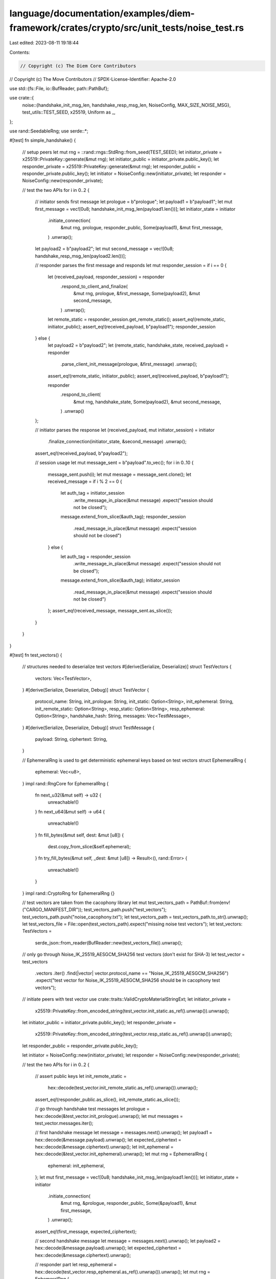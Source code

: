 language/documentation/examples/diem-framework/crates/crypto/src/unit_tests/noise_test.rs
=========================================================================================

Last edited: 2023-08-11 19:18:44

Contents:

.. code-block:: rs

    // Copyright (c) The Diem Core Contributors
// Copyright (c) The Move Contributors
// SPDX-License-Identifier: Apache-2.0

use std::{fs::File, io::BufReader, path::PathBuf};

use crate::{
    noise::{handshake_init_msg_len, handshake_resp_msg_len, NoiseConfig, MAX_SIZE_NOISE_MSG},
    test_utils::TEST_SEED,
    x25519, Uniform as _,
};

use rand::SeedableRng;
use serde::*;

#[test]
fn simple_handshake() {
    // setup peers
    let mut rng = ::rand::rngs::StdRng::from_seed(TEST_SEED);
    let initiator_private = x25519::PrivateKey::generate(&mut rng);
    let initiator_public = initiator_private.public_key();
    let responder_private = x25519::PrivateKey::generate(&mut rng);
    let responder_public = responder_private.public_key();
    let initiator = NoiseConfig::new(initiator_private);
    let responder = NoiseConfig::new(responder_private);

    // test the two APIs
    for i in 0..2 {
        // initiator sends first message
        let prologue = b"prologue";
        let payload1 = b"payload1";
        let mut first_message = vec![0u8; handshake_init_msg_len(payload1.len())];
        let initiator_state = initiator
            .initiate_connection(
                &mut rng,
                prologue,
                responder_public,
                Some(payload1),
                &mut first_message,
            )
            .unwrap();

        let payload2 = b"payload2";
        let mut second_message = vec![0u8; handshake_resp_msg_len(payload2.len())];

        // responder parses the first message and responds
        let mut responder_session = if i == 0 {
            let (received_payload, responder_session) = responder
                .respond_to_client_and_finalize(
                    &mut rng,
                    prologue,
                    &first_message,
                    Some(payload2),
                    &mut second_message,
                )
                .unwrap();
            let remote_static = responder_session.get_remote_static();
            assert_eq!(remote_static, initiator_public);
            assert_eq!(received_payload, b"payload1");
            responder_session
        } else {
            let payload2 = b"payload2";
            let (remote_static, handshake_state, received_payload) = responder
                .parse_client_init_message(prologue, &first_message)
                .unwrap();
            assert_eq!(remote_static, initiator_public);
            assert_eq!(received_payload, b"payload1");

            responder
                .respond_to_client(
                    &mut rng,
                    handshake_state,
                    Some(payload2),
                    &mut second_message,
                )
                .unwrap()
        };

        // initiator parses the response
        let (received_payload, mut initiator_session) = initiator
            .finalize_connection(initiator_state, &second_message)
            .unwrap();
        assert_eq!(received_payload, b"payload2");

        // session usage
        let mut message_sent = b"payload".to_vec();
        for i in 0..10 {
            message_sent.push(i);
            let mut message = message_sent.clone();
            let received_message = if i % 2 == 0 {
                let auth_tag = initiator_session
                    .write_message_in_place(&mut message)
                    .expect("session should not be closed");
                message.extend_from_slice(&auth_tag);
                responder_session
                    .read_message_in_place(&mut message)
                    .expect("session should not be closed")
            } else {
                let auth_tag = responder_session
                    .write_message_in_place(&mut message)
                    .expect("session should not be closed");
                message.extend_from_slice(&auth_tag);
                initiator_session
                    .read_message_in_place(&mut message)
                    .expect("session should not be closed")
            };
            assert_eq!(received_message, message_sent.as_slice());
        }
    }
}

#[test]
fn test_vectors() {
    // structures needed to deserialize test vectors
    #[derive(Serialize, Deserialize)]
    struct TestVectors {
        vectors: Vec<TestVector>,
    }
    #[derive(Serialize, Deserialize, Debug)]
    struct TestVector {
        protocol_name: String,
        init_prologue: String,
        init_static: Option<String>,
        init_ephemeral: String,
        init_remote_static: Option<String>,
        resp_static: Option<String>,
        resp_ephemeral: Option<String>,
        handshake_hash: String,
        messages: Vec<TestMessage>,
    }
    #[derive(Serialize, Deserialize, Debug)]
    struct TestMessage {
        payload: String,
        ciphertext: String,
    }

    // EphemeralRng is used to get deterministic ephemeral keys based on test vectors
    struct EphemeralRng {
        ephemeral: Vec<u8>,
    }
    impl rand::RngCore for EphemeralRng {
        fn next_u32(&mut self) -> u32 {
            unreachable!()
        }
        fn next_u64(&mut self) -> u64 {
            unreachable!()
        }
        fn fill_bytes(&mut self, dest: &mut [u8]) {
            dest.copy_from_slice(&self.ephemeral);
        }
        fn try_fill_bytes(&mut self, _dest: &mut [u8]) -> Result<(), rand::Error> {
            unreachable!()
        }
    }
    impl rand::CryptoRng for EphemeralRng {}

    // test vectors are taken from the cacophony library
    let mut test_vectors_path = PathBuf::from(env!("CARGO_MANIFEST_DIR"));
    test_vectors_path.push("test_vectors");
    test_vectors_path.push("noise_cacophony.txt");
    let test_vectors_path = test_vectors_path.to_str().unwrap();
    let test_vectors_file = File::open(test_vectors_path).expect("missing noise test vectors");
    let test_vectors: TestVectors =
        serde_json::from_reader(BufReader::new(test_vectors_file)).unwrap();

    // only go through Noise_IK_25519_AESGCM_SHA256 test vectors (don't exist for SHA-3)
    let test_vector = test_vectors
        .vectors
        .iter()
        .find(|vector| vector.protocol_name == "Noise_IK_25519_AESGCM_SHA256")
        .expect("test vector for Noise_IK_25519_AESGCM_SHA256 should be in cacophony test vectors");

    // initiate peers with test vector
    use crate::traits::ValidCryptoMaterialStringExt;
    let initiator_private =
        x25519::PrivateKey::from_encoded_string(test_vector.init_static.as_ref().unwrap()).unwrap();
    let initiator_public = initiator_private.public_key();
    let responder_private =
        x25519::PrivateKey::from_encoded_string(test_vector.resp_static.as_ref().unwrap()).unwrap();
    let responder_public = responder_private.public_key();

    let initiator = NoiseConfig::new(initiator_private);
    let responder = NoiseConfig::new(responder_private);

    // test the two APIs
    for i in 0..2 {
        // assert public keys
        let init_remote_static =
            hex::decode(test_vector.init_remote_static.as_ref().unwrap()).unwrap();
        assert_eq!(responder_public.as_slice(), init_remote_static.as_slice());

        // go through handshake test messages
        let prologue = hex::decode(&test_vector.init_prologue).unwrap();
        let mut messages = test_vector.messages.iter();

        // first handshake message
        let message = messages.next().unwrap();
        let payload1 = hex::decode(&message.payload).unwrap();
        let expected_ciphertext = hex::decode(&message.ciphertext).unwrap();
        let init_ephemeral = hex::decode(&test_vector.init_ephemeral).unwrap();
        let mut rng = EphemeralRng {
            ephemeral: init_ephemeral,
        };
        let mut first_message = vec![0u8; handshake_init_msg_len(payload1.len())];
        let initiator_state = initiator
            .initiate_connection(
                &mut rng,
                &prologue,
                responder_public,
                Some(&payload1),
                &mut first_message,
            )
            .unwrap();
        assert_eq!(first_message, expected_ciphertext);

        // second handshake message
        let message = messages.next().unwrap();
        let payload2 = hex::decode(&message.payload).unwrap();
        let expected_ciphertext = hex::decode(&message.ciphertext).unwrap();

        // responder part
        let resp_ephemeral = hex::decode(test_vector.resp_ephemeral.as_ref().unwrap()).unwrap();
        let mut rng = EphemeralRng {
            ephemeral: resp_ephemeral,
        };
        let mut second_message = vec![0u8; handshake_resp_msg_len(payload2.len())];

        let mut responder_session = if i == 0 {
            let (received_payload, responder_session) = responder
                .respond_to_client_and_finalize(
                    &mut rng,
                    &prologue,
                    &first_message,
                    Some(&payload2),
                    &mut second_message,
                )
                .unwrap();
            assert_eq!(payload1, received_payload);
            responder_session
        } else {
            let (remote_static, handshake_state, received_payload) = responder
                .parse_client_init_message(&prologue, &first_message)
                .unwrap();
            assert_eq!(remote_static, initiator_public);
            assert_eq!(payload1, received_payload);

            responder
                .respond_to_client(
                    &mut rng,
                    handshake_state,
                    Some(&payload2),
                    &mut second_message,
                )
                .unwrap()
        };

        let remote_static = responder_session.get_remote_static();
        assert_eq!(second_message, expected_ciphertext);
        assert_eq!(remote_static, initiator_public);

        // initiator part
        let (received_payload, mut initiator_session) = initiator
            .finalize_connection(initiator_state, &second_message)
            .unwrap();
        assert_eq!(payload2, received_payload);

        // post-handshake messages
        let mut client_turn = true;
        for message in messages {
            // decode
            let payload = hex::decode(&message.payload).unwrap();
            let expected_ciphertext = hex::decode(&message.ciphertext).unwrap();

            // initiator and responder takes turn to send messages
            let mut message = payload.clone();
            if client_turn {
                let auth_tag = initiator_session
                    .write_message_in_place(&mut message)
                    .expect("session should not be closed");
                message.extend_from_slice(&auth_tag);
                assert_eq!(message, expected_ciphertext);

                let received_payload = responder_session
                    .read_message_in_place(&mut message)
                    .expect("session should not be closed");
                assert_eq!(payload, received_payload);
            } else {
                let auth_tag = responder_session
                    .write_message_in_place(&mut message)
                    .expect("session should not be closed");
                message.extend_from_slice(&auth_tag);
                assert_eq!(message, expected_ciphertext);

                let received_payload = initiator_session
                    .read_message_in_place(&mut message)
                    .expect("session should not be closed");
                assert_eq!(payload, received_payload);
            }

            // swap sender
            client_turn = !client_turn;
        }
    }
}

// Negative tests
// --------------
//
// things that should fail during the handshake:
// - buffer to write is too small (should fail)
// - message received is too small (should fail)
// - message received is too big (should fail)
// - message received is larger than max noise size (should fail)
// - payload to write is larger than max noise size (should fail)
//
// things that should work during the handshake:
// - buffer to write is too big
//

#[test]
fn wrong_buffer_sizes() {
    // setup peers
    let mut rng = ::rand::rngs::StdRng::from_seed(TEST_SEED);
    let initiator_private = x25519::PrivateKey::generate(&mut rng);
    let responder_private = x25519::PrivateKey::generate(&mut rng);
    let responder_public = responder_private.public_key();
    let initiator = NoiseConfig::new(initiator_private);
    let responder = NoiseConfig::new(responder_private);

    // test the two APIs
    for i in 0..2 {
        // initiator sends first message with buffer too small (should fail)
        let payload = b"payload";
        let mut first_message_bad = vec![0u8; handshake_init_msg_len(payload.len()) - 1];
        let res = initiator.initiate_connection(
            &mut rng,
            b"",
            responder_public,
            Some(payload),
            &mut first_message_bad,
        );

        assert!(matches!(res, Err(_)));

        // try again with payload too large (should fail)
        let mut large_buffer = vec![0u8; MAX_SIZE_NOISE_MSG + 3];
        let payload_too_large = vec![1u8; MAX_SIZE_NOISE_MSG - handshake_init_msg_len(0) + 1];
        let res = initiator.initiate_connection(
            &mut rng,
            b"",
            responder_public,
            Some(&payload_too_large),
            &mut large_buffer,
        );

        assert!(matches!(res, Err(_)));

        // try again with buffer too large (should work)
        let mut first_message_good = vec![0u8; handshake_init_msg_len(payload.len()) + 1];
        let initiator_state = initiator
            .initiate_connection(
                &mut rng,
                b"",
                responder_public,
                Some(payload),
                &mut first_message_good,
            )
            .unwrap();

        // responder parses the first message and responds
        let mut second_message_small = vec![0u8; handshake_resp_msg_len(payload.len()) - 1];
        let mut second_message_large = vec![0u8; handshake_resp_msg_len(payload.len()) + 1];

        let (mut responder_session, second_message_large) = if i == 0 {
            // with buffer too small (shouldn't work)
            let res = responder.respond_to_client_and_finalize(
                &mut rng,
                b"",
                &first_message_good[..first_message_good.len() - 1],
                Some(payload),
                &mut second_message_small,
            );

            assert!(matches!(res, Err(_)));

            // with first message too large (shouldn't work)
            let res = responder.respond_to_client_and_finalize(
                &mut rng,
                b"",
                &first_message_good,
                Some(payload),
                &mut second_message_large,
            );

            assert!(matches!(res, Err(_)));

            // with incorrect prologue (should fail)
            let res = responder.respond_to_client_and_finalize(
                &mut rng,
                b"incorrect prologue",
                &first_message_good[..first_message_good.len() - 1],
                Some(payload),
                &mut second_message_large,
            );

            assert!(matches!(res, Err(_)));

            // with payload too large (should fail)
            let mut large_buffer = vec![0u8; MAX_SIZE_NOISE_MSG + 3];
            let payload_too_large = vec![1u8; MAX_SIZE_NOISE_MSG - handshake_resp_msg_len(0) + 1];
            let res = responder.respond_to_client_and_finalize(
                &mut rng,
                b"",
                &first_message_good[..first_message_good.len() - 1],
                Some(&payload_too_large),
                &mut large_buffer,
            );

            assert!(matches!(res, Err(_)));

            // with correct first message and buffer too large (should work)
            let (_, responder_session) = responder
                .respond_to_client_and_finalize(
                    &mut rng,
                    b"",
                    &first_message_good[..first_message_good.len() - 1],
                    Some(payload),
                    &mut second_message_large,
                )
                .unwrap();

            (responder_session, second_message_large)
        } else {
            // with first message too large
            let res = responder.parse_client_init_message(b"", &first_message_good);

            assert!(matches!(res, Err(_)));

            // with first message too small
            let res = responder.parse_client_init_message(
                b"",
                &first_message_good[..first_message_good.len() - 2],
            );

            assert!(matches!(res, Err(_)));

            // with wrong prologue
            let res = responder.parse_client_init_message(
                b"incorrect prologue",
                &first_message_good[..first_message_good.len() - 1],
            );

            assert!(matches!(res, Err(_)));

            // with first message of correct length
            let (_, handshake_state, _) = responder
                .parse_client_init_message(b"", &first_message_good[..first_message_good.len() - 1])
                .unwrap();

            // write to buffer to small (should fail)
            let res = responder.respond_to_client(
                &mut rng,
                handshake_state.clone(),
                Some(payload),
                &mut second_message_small,
            );

            assert!(matches!(res, Err(_)));

            // with payload too large (should fail)
            let mut large_buffer = vec![0u8; MAX_SIZE_NOISE_MSG + 3];
            let payload_too_large = vec![1u8; MAX_SIZE_NOISE_MSG - handshake_resp_msg_len(0) + 1];
            let res = responder.respond_to_client(
                &mut rng,
                handshake_state.clone(),
                Some(&payload_too_large),
                &mut large_buffer,
            );

            assert!(matches!(res, Err(_)));

            // write to buffer too big (should work)
            let responder_session = responder
                .respond_to_client(
                    &mut rng,
                    handshake_state,
                    Some(payload),
                    &mut second_message_large,
                )
                .unwrap();

            (responder_session, second_message_large)
        };

        // initiator parses the response too large (should fail)
        let res = initiator.finalize_connection(initiator_state.clone(), &second_message_large);

        assert!(matches!(res, Err(_)));

        // initiator parses the response too small (should fail)
        let res = initiator.finalize_connection(
            initiator_state.clone(),
            &second_message_large[..second_message_large.len() - 2],
        );

        assert!(matches!(res, Err(_)));

        // initiator parses response of correct size
        let (_, mut initiator_session) = initiator
            .finalize_connection(
                initiator_state.clone(),
                &second_message_large[..second_message_large.len() - 1],
            )
            .unwrap();

        // session usage
        let mut message = b"".to_vec();

        let auth_tag = initiator_session
            .write_message_in_place(&mut message)
            .expect("should work");

        // message too short to have auth tag
        let res = responder_session.read_message_in_place(&mut message);
        assert!(matches!(res, Err(_)));

        // session should be unusable now
        message.extend_from_slice(&auth_tag);
        let res = responder_session.read_message_in_place(&mut message);
        assert!(matches!(res, Err(_)));
    }
}


